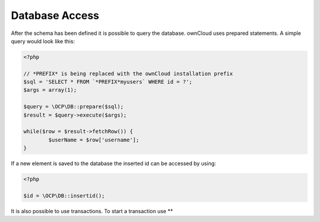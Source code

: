 Database Access
===============

.. sectionauthor:: Bernhard Posselt <nukeawhale@gmail.com>

After the schema has been defined it is possible to query the database. ownCloud uses prepared statements. A simple query would look like this:

.. code-block:: php

  <?php
  
  // *PREFIX* is being replaced with the ownCloud installation prefix
  $sql = 'SELECT * FROM `*PREFIX*myusers` WHERE id = ?';
  $args = array(1);

  $query = \OCP\DB::prepare($sql);
  $result = $query->execute($args);

  while($row = $result->fetchRow()) {
  	  $userName = $row['username'];
  }

If a new element is saved to the database the inserted id can be accessed by using:

.. code-block:: php

  <?php

  $id = \OCP\DB::insertid();


It is also possible to use transactions. To start a transaction use **